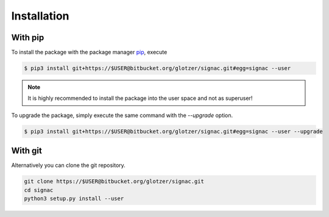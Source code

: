 Installation
============

With pip
--------

To install the package with the package manager pip_, execute

.. _pip: https://docs.python.org/3.5/installing/index.html

.. code:: bash

    $ pip3 install git+https://$USER@bitbucket.org/glotzer/signac.git#egg=signac --user

.. note::
    It is highly recommended to install the package into the user space and not as superuser!

To upgrade the package, simply execute the same command with the `--upgrade` option.

.. code:: bash

    $ pip3 install git+https://$USER@bitbucket.org/glotzer/signac.git#egg=signac --user --upgrade

With git
--------

Alternatively you can clone the git repository.

.. code:: bash

  git clone https://$USER@bitbucket.org/glotzer/signac.git
  cd signac
  python3 setup.py install --user
